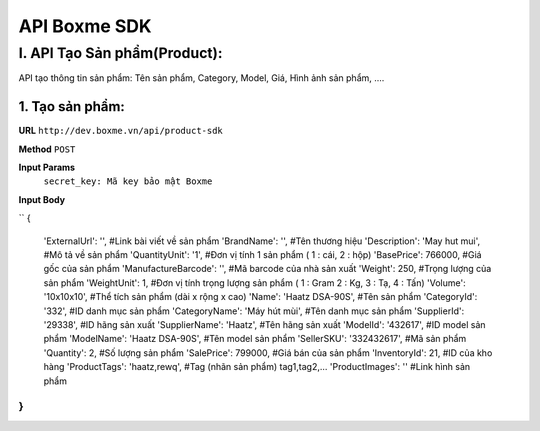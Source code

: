##############################################
API Boxme SDK 
##############################################

I. API Tạo Sản phẩm(Product):
=============================

API tạo thông tin sản phẩm: Tên sản phẩm, Category, Model, Giá, Hình ảnh sản phẩm, ....

1. Tạo sản phẩm:
----------------
**URL** ``http://dev.boxme.vn/api/product-sdk``

**Method** ``POST``

**Input Params**
 ``secret_key: Mã key bảo mật Boxme``
**Input Body**

``
{
  'ExternalUrl': '',               #Link bài viết về sản phẩm			
  'BrandName': '',                 #Tên thương hiệu			
  'Description': 'May hut mui',      #Mô tả về sản phẩm			
  'QuantityUnit': '1',             #Đơn vị tính 1 sản phẩm ( 1 : cái, 2 : hộp)			
  'BasePrice': 766000,             #Giá gốc của sản phẩm			
  'ManufactureBarcode': '',        #Mã barcode của nhà sản xuất			
  'Weight': 250,                   #Trọng lượng của sản phẩm			
  'WeightUnit': 1,                 #Đơn vị tính trọng lượng sản phẩm ( 1 : Gram 2 : Kg, 3 : Tạ, 4 : Tấn)			
  'Volume': '10x10x10',            #Thể tích sản phẩm (dài x rộng x cao)			
  'Name': 'Haatz DSA-90S',         #Tên sản phẩm			
  'CategoryId': '332',             #ID danh mục sản phẩm			
  'CategoryName': 'Máy hút mùi',   #Tên danh mục sản phẩm			
  'SupplierId': '29338',           #ID hãng sản xuất			
  'SupplierName': 'Haatz',         #Tên hãng sản xuất			
  'ModelId': '432617',             #ID model sản phẩm			
  'ModelName': 'Haatz DSA-90S',    #Tên model sản phẩm			
  'SellerSKU': '332432617',        #Mã sản phẩm			
  'Quantity': 2,                   #Số lượng sản phẩm			
  'SalePrice': 799000,             #Giá bán của sản phẩm			
  'InventoryId': 21,               #ID của kho hàng			
  'ProductTags': 'haatz,rewq',      #Tag (nhãn sản phẩm) tag1,tag2,…			
  'ProductImages': ''              #Link hình sản phẩm			
}
``
 


	


